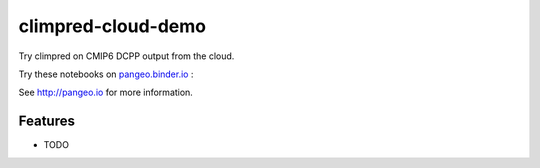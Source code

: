 =============================
climpred-cloud-demo
=============================

Try climpred on CMIP6 DCPP output from the cloud.

Try these notebooks on pangeo.binder.io_ : |Binder|

See http://pangeo.io for more information.

Features
--------

* TODO

.. _pangeo.binder.io: http://binder.pangeo.io/

.. |Binder| image:: http://binder.pangeo.io/badge.svg
    :target: http://binder.pangeo.io/v2/gh/aaronspring/climpred_cloud_demo/master

